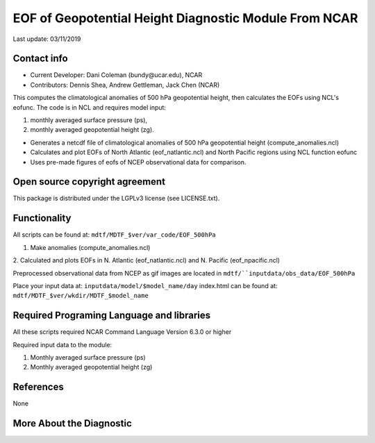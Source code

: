 EOF of Geopotential Height Diagnostic Module From NCAR
======================================================
Last update: 03/11/2019

Contact info
------------
- Current Developer: Dani Coleman (​bundy@ucar.edu​), NCAR
- Contributors: Dennis Shea, Andrew Gettleman, Jack Chen (NCAR)

This computes the climatological anomalies of 500 hPa geopotential height, then calculates the EOFs using ​NCL's eofunc​. The code is in ​NCL​ and requires model input: 

1. monthly averaged surface pressure (ps),
2. monthly averaged geopotential height (zg).

- Generates a netcdf file of climatological anomalies of 500 hPa geopotential height (compute_anomalies.ncl) 
- Calculates and plot EOFs of North Atlantic (eof_natlantic.ncl) and North Pacific regions using NCL function eofunc
- Uses pre-made figures of eofs of NCEP observational data for comparison.

Open source copyright agreement
-------------------------------
This package is distributed under the LGPLv3 license (see LICENSE.txt).

Functionality
-------------
All scripts can be found at: ``mdtf/MDTF_$ver/var_code/EOF_500hPa``

1. Make anomalies (compute_anomalies.ncl)

2. Calculated and plots EOFs in N. Atlantic (eof_natlantic.ncl) and N. Pacific
(eof_npacific.ncl)

Preprocessed observational data from NCEP as gif images are located in
``mdtf/``inputdata/obs_data/EOF_500hPa``

Place your input data at: ``inputdata/model/$model_name/day``
index.html can be found at: ``mdtf/MDTF_$ver/wkdir/MDTF_$model_name``

Required Programing Language and libraries
------------------------------------------
All these scripts required NCAR Command Language Version 6.3.0 or higher

Required input data to the module:

1) Monthly averaged surface pressure (ps)
2) Monthly averaged geopotential height (zg)

References
----------

None

More About the Diagnostic
-------------------------

